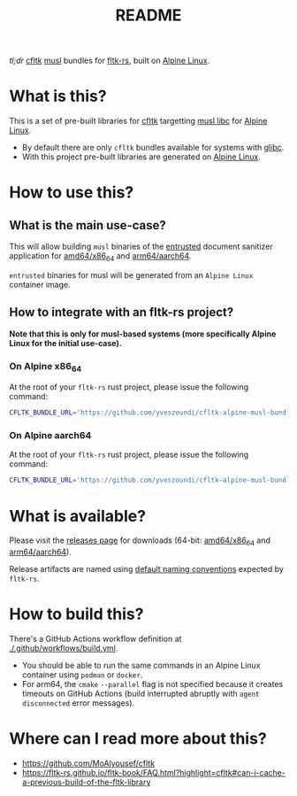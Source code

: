 #+TITLE: README

[[https://github.com/yveszoundi/kernel-deblive-smallserver/blob/main/LICENSE][file:http://img.shields.io/badge/license-GNU%20GPLv3-blue.svg]] [[https://github.com/yveszoundi/cfltk-alpine-musl-bundle/actions/workflows/build.yml][file:https://github.com/yveszoundi/cfltk-alpine-musl-bundle/actions/workflows/build.yml/badge.svg]]

/tl;dr/ [[https://github.com/MoAlyousef/cfltk][cfltk]] [[https://musl.libc.org/][musl]] bundles for [[https://github.com/fltk-rs/fltk-rs][fltk-rs]], built on [[https://www.alpinelinux.org/][Alpine Linux]].

* What is this?

This is a set of pre-built libraries for [[https://github.com/MoAlyousef/cfltk][cfltk]] targetting [[https://musl.libc.org/][musl libc]] for [[https://www.alpinelinux.org/][Alpine Linux]].

- By default there are only =cfltk= bundles available for systems with [[https://www.gnu.org/software/libc/][glibc]].
- With this project pre-built libraries are generated on [[https://www.alpinelinux.org/][Alpine Linux]].

* How to use this?

** What is the main use-case?

This will allow building =musl= binaries of the [[https://github.com/rimerosolutions/entrusted][entrusted]] document sanitizer application for [[https://en.wikipedia.org/wiki/X86-64][amd64/x86_64]] and [[https://en.wikipedia.org/wiki/AArch64][arm64/aarch64]].

=entrusted= binaries for musl will be generated from an =Alpine Linux= container image.

** How to integrate with an fltk-rs project?

*Note that this is only for musl-based systems (more specifically Alpine Linux for the initial use-case).* 

*** On Alpine x86_64

At the root of your =fltk-rs= rust project, please issue the following command:

#+begin_src sh
  CFLTK_BUNDLE_URL='https://github.com/yveszoundi/cfltk-alpine-musl-bundle/releases/download/1.4.13/lib_x86_64-alpine-linux-musl.tar.gz' cargo build
#+end_src

*** On Alpine aarch64

At the root of your =fltk-rs= rust project, please issue the following command:

#+begin_src sh
  CFLTK_BUNDLE_URL='https://github.com/yveszoundi/cfltk-alpine-musl-bundle/releases/download/1.4.13/lib_aarch64-alpine-linux-musl.tar.gz' cargo build
#+end_src

* What is available?

Please visit the [[https://github.com/yveszoundi/cfltk-musl-lib/releases][releases page]] for downloads (64-bit: [[https://en.wikipedia.org/wiki/X86-64][amd64/x86_64]] and [[https://en.wikipedia.org/wiki/AArch64][arm64/aarch64]]).

Release artifacts are named using [[https://github.com/fltk-rs/fltk-rs/blob/55da3764467ff84de46fb428e7b1a5fad0711344/fltk-sys/build/bundled.rs#L4][default naming conventions]] expected by =fltk-rs=.

* How to build this?

There's a GitHub Actions workflow definition at [[./.github/workflows/build.yml]].

- You should be able to run the same commands in an Alpine Linux container using =podman= or =docker=.
- For arm64, the =cmake= =--parallel= flag is not specified because it creates timeouts on GitHub Actions (build interrupted abruptly with =agent disconnected= error messages).

* Where can I read more about this?

- https://github.com/MoAlyousef/cfltk
- https://fltk-rs.github.io/fltk-book/FAQ.html?highlight=cfltk#can-i-cache-a-previous-build-of-the-fltk-library
